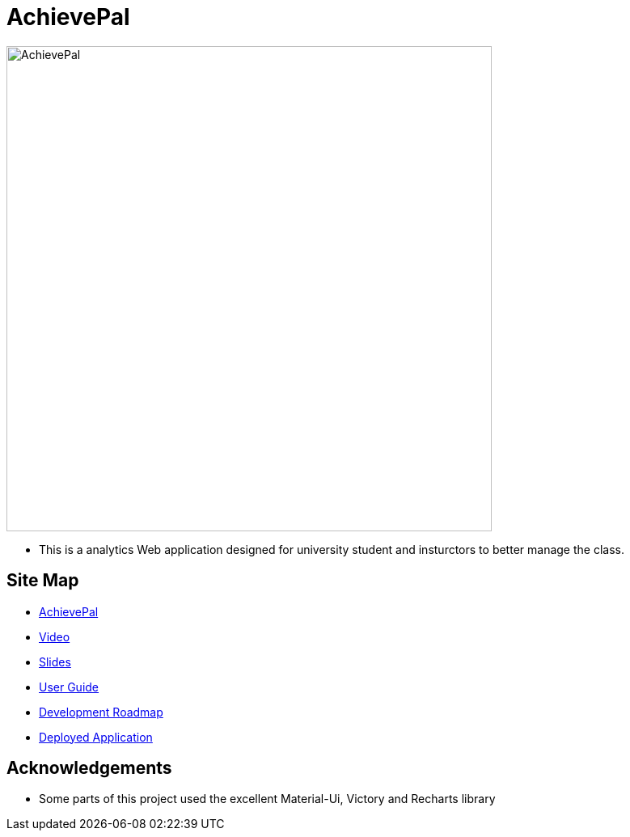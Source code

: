 = AchievePal
ifdef::env-github,env-browser[:relfileprefix: docs/]

image::docs/AchievePal.jpg[width="600"]

* This is a analytics Web application designed for university student and insturctors to better manage the class.

== Site Map

* https://bt3103-hosting.firebaseapp.com/[AchievePal]
* https://www.youtube.com/watch?v=XtL9fTfEJOg&feature=youtu.be[Video]
* https://docs.google.com/presentation/d/1_9VPMkguoVJD40LLp2SZ8dIpH48v9kPJ-EWtLPM6Rzk/edit?usp=sharing/[Slides]
* <<UserGuide#, User Guide>>
* <<dummy#, Development Roadmap>>
* https://project-c2ef0.firebaseapp.com/[Deployed Application]

== Acknowledgements

* Some parts of this project used the excellent Material-Ui, Victory and Recharts library
